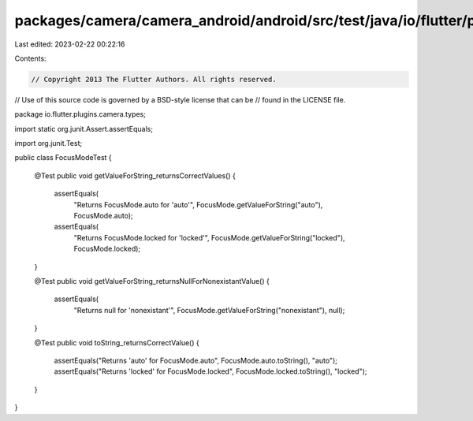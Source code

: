 packages/camera/camera_android/android/src/test/java/io/flutter/plugins/camera/types/FocusModeTest.java
=======================================================================================================

Last edited: 2023-02-22 00:22:16

Contents:

.. code-block:: java

    // Copyright 2013 The Flutter Authors. All rights reserved.
// Use of this source code is governed by a BSD-style license that can be
// found in the LICENSE file.

package io.flutter.plugins.camera.types;

import static org.junit.Assert.assertEquals;

import org.junit.Test;

public class FocusModeTest {

  @Test
  public void getValueForString_returnsCorrectValues() {
    assertEquals(
        "Returns FocusMode.auto for 'auto'", FocusMode.getValueForString("auto"), FocusMode.auto);
    assertEquals(
        "Returns FocusMode.locked for 'locked'",
        FocusMode.getValueForString("locked"),
        FocusMode.locked);
  }

  @Test
  public void getValueForString_returnsNullForNonexistantValue() {
    assertEquals(
        "Returns null for 'nonexistant'", FocusMode.getValueForString("nonexistant"), null);
  }

  @Test
  public void toString_returnsCorrectValue() {
    assertEquals("Returns 'auto' for FocusMode.auto", FocusMode.auto.toString(), "auto");
    assertEquals("Returns 'locked' for FocusMode.locked", FocusMode.locked.toString(), "locked");
  }
}


